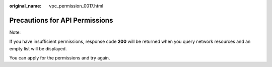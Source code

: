 :original_name: vpc_permission_0017.html

.. _vpc_permission_0017:

Precautions for API Permissions
===============================

Note:

If you have insufficient permissions, response code **200** will be returned when you query network resources and an empty list will be displayed.

You can apply for the permissions and try again.
